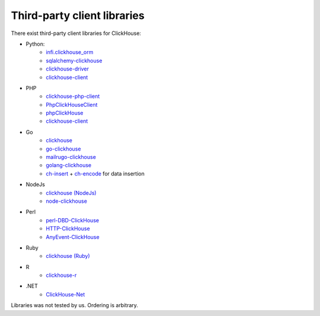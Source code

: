 Third-party client libraries
----------------------------

There exist third-party client libraries for ClickHouse:

* Python:
    - `infi.clickhouse_orm <https://github.com/Infinidat/infi.clickhouse_orm>`_
    - `sqlalchemy-clickhouse <https://github.com/cloudflare/sqlalchemy-clickhouse>`_
    - `clickhouse-driver <https://github.com/mymarilyn/clickhouse-driver>`_
    - `clickhouse-client <https://github.com/yurial/clickhouse-client>`_
* PHP
    - `clickhouse-php-client <https://github.com/8bitov/clickhouse-php-client>`_
    - `PhpClickHouseClient <https://github.com/SevaCode/PhpClickHouseClient>`_
    - `phpClickHouse <https://github.com/smi2/phpClickHouse>`_
    - `clickhouse-client <https://github.com/bozerkins/clickhouse-client>`_
* Go
    - `clickhouse <https://github.com/kshvakov/clickhouse/>`_
    - `go-clickhouse <https://github.com/roistat/go-clickhouse>`_
    - `mailru\go-clickhouse <https://github.com/mailru/go-clickhouse>`_
    - `golang-clickhouse <https://github.com/leprosus/golang-clickhouse>`_
    - `ch-insert <https://github.com/sirkon/ch-insert>`_ + `ch-encode <https://github.com/sirkon/ch-encode>`_ for data insertion
* NodeJs
    - `clickhouse (NodeJs) <https://github.com/TimonKK/clickhouse>`_
    - `node-clickhouse <https://github.com/apla/node-clickhouse>`_
* Perl
    - `perl-DBD-ClickHouse <https://github.com/elcamlost/perl-DBD-ClickHouse>`_
    - `HTTP-ClickHouse <https://metacpan.org/release/HTTP-ClickHouse>`_
    - `AnyEvent-ClickHouse <https://metacpan.org/release/AnyEvent-ClickHouse>`_
* Ruby
    - `clickhouse (Ruby) <https://github.com/archan937/clickhouse>`_
* R
    - `clickhouse-r <https://github.com/hannesmuehleisen/clickhouse-r>`_
* .NET
    - `ClickHouse-Net <https://github.com/killwort/ClickHouse-Net>`_

Libraries was not tested by us. Ordering is arbitrary.
